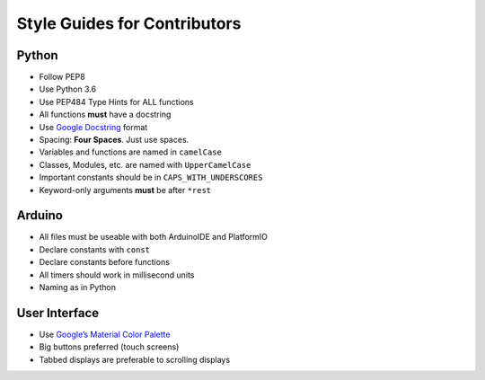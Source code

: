 =============================
Style Guides for Contributors
=============================

Python
^^^^^^

-  Follow PEP8
-  Use Python 3.6
-  Use PEP484 Type Hints for ALL functions
-  All functions **must** have a docstring
-  Use `Google Docstring`_ format
-  Spacing: **Four Spaces**. Just use spaces.
-  Variables and functions are named in ``camelCase``
-  Classes, Modules, etc. are named with ``UpperCamelCase``
-  Important constants should be in ``CAPS_WITH_UNDERSCORES``
-  Keyword-only arguments **must** be after ``*rest``

Arduino
^^^^^^^

-  All files must be useable with both ArduinoIDE and PlatformIO
-  Declare constants with ``const``
-  Declare constants before functions
-  All timers should work in millisecond units
-  Naming as in Python

User Interface
^^^^^^^^^^^^^^

-  Use `Google’s Material Color Palette`_
-  Big buttons preferred (touch screens)
-  Tabbed displays are preferable to scrolling displays


.. _Google Docstring: http://sphinxcontrib-napoleon.readthedocs.io/en/latest/example_google.html
.. _Google’s Material Color Palette: https://material.io/guidelines/style/color.html

